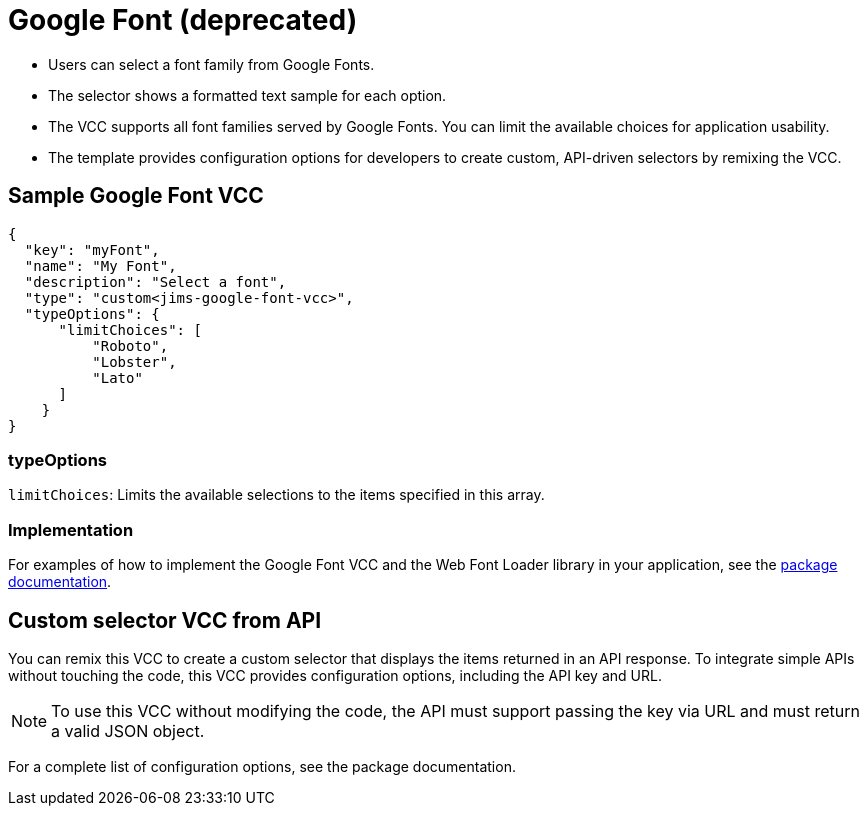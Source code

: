 = Google Font (deprecated)
:page-slug: google-font
:page-description: Custom VCC for selecting a font family from Google Fonts.

* Users can
//tag::description[]
select a font family from Google Fonts.
//end::description[]
* The selector shows a formatted text sample for each option.
* The VCC supports all font families served by Google Fonts.
You can limit the available choices for application usability.
* The template provides configuration options for developers to create custom, API-driven selectors by remixing the VCC.

== Sample Google Font VCC

[source,json]
----
{
  "key": "myFont",
  "name": "My Font",
  "description": "Select a font",
  "type": "custom<jims-google-font-vcc>",
  "typeOptions": {
      "limitChoices": [
          "Roboto",
          "Lobster",
          "Lato"
      ]
    }
}
----

=== typeOptions

`limitChoices`: Limits the available selections to the items specified in this array.

=== Implementation

For examples of how to implement the Google Font VCC and the Web Font Loader library in your application, see the https://withkoji.com/@JamesHole/google-font-vcc/details/code[package documentation].

== Custom selector VCC from API

You can remix this VCC to create a custom selector that displays the items returned in an API response.
To integrate simple APIs without touching the code, this VCC provides configuration options, including the API key and URL.

NOTE: To use this VCC without modifying the code, the API must support passing the key via URL and must return a valid JSON object.

For a complete list of configuration options, see the package documentation.
